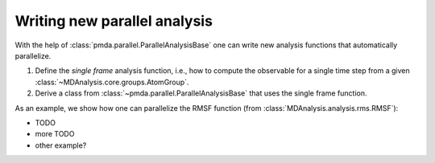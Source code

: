 .. -*- coding: utf-8 -*-

.. _example-new-parallel-analysis:

===============================
 Writing new parallel analysis
===============================

With the help of :class:`pmda.parallel.ParallelAnalysisBase` one can
write new analysis functions that automatically parallelize.

1. Define the *single frame* analysis function, i.e., how to compute
   the observable for a single time step from a given
   :class:`~MDAnalysis.core.groups.AtomGroup`.
2. Derive a class from :class:`~pmda.parallel.ParallelAnalysisBase`
   that uses the single frame function.

As an example, we show how one can parallelize the RMSF function (from
:class:`MDAnalysis.analysis.rms.RMSF`):

- TODO       
- more TODO
- other example?  
